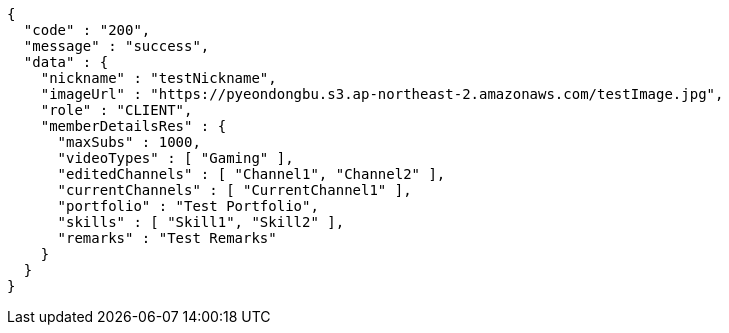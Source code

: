 [source,json,options="nowrap"]
----
{
  "code" : "200",
  "message" : "success",
  "data" : {
    "nickname" : "testNickname",
    "imageUrl" : "https://pyeondongbu.s3.ap-northeast-2.amazonaws.com/testImage.jpg",
    "role" : "CLIENT",
    "memberDetailsRes" : {
      "maxSubs" : 1000,
      "videoTypes" : [ "Gaming" ],
      "editedChannels" : [ "Channel1", "Channel2" ],
      "currentChannels" : [ "CurrentChannel1" ],
      "portfolio" : "Test Portfolio",
      "skills" : [ "Skill1", "Skill2" ],
      "remarks" : "Test Remarks"
    }
  }
}
----